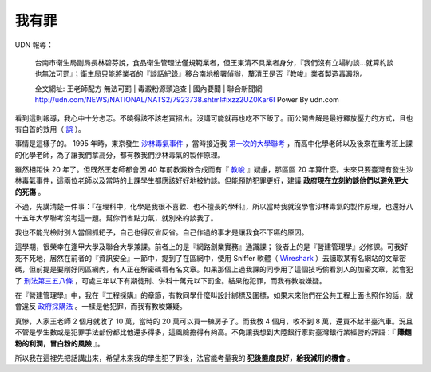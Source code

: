 我有罪
================================================================================

UDN 報導：

    台南市衛生局副局長林碧芬說，食品衛生管理法僅規範業者，但王東清不具業者身分，『我們沒有立場約談…就算約談也無法可罰』；衛生局只能將業者的『談話紀錄』移台南地檢署偵辦，釐清王是否『教唆』業者製造毒澱粉。

    全文網址: 王老師配方 無法可罰 | 毒澱粉源頭追查 | 國內要聞 | 聯合新聞網 http://udn.com/NEWS/NATIONAL/NATS2/7923738.shtml#ixzz2UZ0Kar6I Power By udn.com

看到這則報導，我心中十分忐忑。不曉得該不該老實招出。沒講可能就再也吃不下飯了。而公開告解是最好釋放壓力的方式，且也有自首的效用（ `誤 <http://www.judicial.gov.tw/assist/assist01/assist01-14.asp>`_ ）。

.. more::

事情是這樣子的。 1995 年時，東京發生 `沙林毒氣事件 <http://zh.wikipedia.org/wiki/%E4%B8%9C%E4%BA%AC%E5%9C%B0%E9%93%81%E6%B2%99%E6%9E%97%E6%AF%92%E6%B0%94%E4%BA%8B%E4%BB%B6>`_ ，\
當時接近我 `第一次的大學聯考 <http://www.hoamon.info/english.html#chronicle-list>`_ ，\
而高中化學老師以及後來在重考班上課的化學老師，為了讓我們拿高分，都有教我們沙林毒氣的製作原理。

雖然相距快 20 年了。但既然王老師都會因 40 年前教澱粉合成而有『 `教唆 <http://law.moj.gov.tw/LawClass/LawSingle.aspx?Pcode=C0000001&FLNO=29>`_ 』疑慮，\
那區區 20 年算什麼。未來只要臺灣有發生沙林毒氣事件，這兩位老師以及當時的上課學生都應該好好地被約談。\
但能預防犯罪更好，建議 **政府現在立刻約談他們以避免更大的死傷** 。

不過，先講清楚一件事：『在理科中，化學是我很不喜歡、也不擅長的學科』，所以當時我就沒學會沙林毒氣的製作原理，\
也還好八十五年大學聯考沒考這一題。幫你們省點力氣，就別來約談我了。

我也不能光檢討別人當個抓耙子，自己也得反省反省。自己作過的事才是讓我食不下嚥的原因。

這學期，很榮幸在逢甲大學及聯合大學兼課。前者上的是『網路創業實務』通識課； 後者上的是『營建管理學』必修課。\
可我好死不死地，居然在前者的『資訊安全』一節中，提到了在區網中，\
使用 Sniffer 軟體（ `Wireshark <http://www.wireshark.org/>`_ ）去讀取某有名網站的文章密碼，\
但前提是要剛好同區網內，有人正在解密碼看有名文章。如果那個上過我課的同學用了這個技巧偷看別人的加密文章，\
就會犯了 `刑法第三五八條 <http://law.moj.gov.tw/LawClass/LawSingle.aspx?Pcode=C0000001&FLNO=358>`_ ，\
可處三年以下有期徒刑、併科十萬元以下罰金。結果他犯罪，而我有教唆嫌疑。

在『營建管理學』中，我在『工程採購』的章節，有教同學什麼叫設計綁標及圍標，\
如果未來他們在公共工程上面也照作的話，就會違反 `政府採購法 <http://www.law119.com.tw/newdesign/comptaipei/personview.asp?kname=%A7%F5%A5%C3%B5M&ktop=%A1m%ACF%A9%B2%B1%C4%C1%CA%AAk%A1n%ACO%A7_%A6%B3&idno=1007&keywords=>`_ 。\
一樣是他犯罪，而我有教唆嫌疑。

真慘，人家王老師 2 個月就收了 10 萬，當時的 20 萬可以買一棟房子了。\
而我教 4 個月，收不到 8 萬，還買不起半臺汽車。\
況且不管是學生數或是犯罪手法部份都比他還多得多，這風險擔得有夠高。\
不免讓我想到大陸銀行家對臺灣銀行業經營的評語：『 **賺麵粉的利潤，冒白粉的風險** 』。

所以我在這裡先把話講出來，希望未來我的學生犯了罪後，法官能考量我的 **犯後態度良好，給我減刑的機會** 。

.. author:: default
.. categories:: chinese
.. tags:: news, feeling
.. comments::
